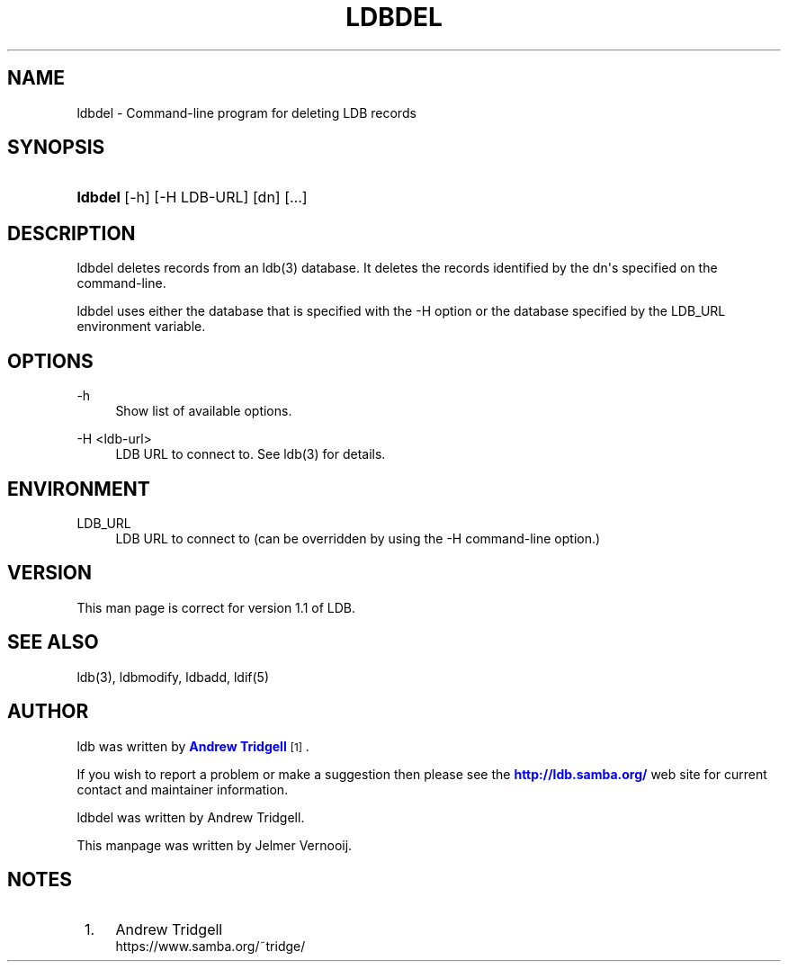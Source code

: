 '\" t
.\"     Title: ldbdel
.\"    Author: [see the "AUTHOR" section]
.\" Generator: DocBook XSL Stylesheets v1.79.1 <http://docbook.sf.net/>
.\"      Date: 08/09/2022
.\"    Manual: System Administration tools
.\"    Source: LDB 1.1
.\"  Language: English
.\"
.TH "LDBDEL" "1" "08/09/2022" "LDB 1\&.1" "System Administration tools"
.\" -----------------------------------------------------------------
.\" * Define some portability stuff
.\" -----------------------------------------------------------------
.\" ~~~~~~~~~~~~~~~~~~~~~~~~~~~~~~~~~~~~~~~~~~~~~~~~~~~~~~~~~~~~~~~~~
.\" http://bugs.debian.org/507673
.\" http://lists.gnu.org/archive/html/groff/2009-02/msg00013.html
.\" ~~~~~~~~~~~~~~~~~~~~~~~~~~~~~~~~~~~~~~~~~~~~~~~~~~~~~~~~~~~~~~~~~
.ie \n(.g .ds Aq \(aq
.el       .ds Aq '
.\" -----------------------------------------------------------------
.\" * set default formatting
.\" -----------------------------------------------------------------
.\" disable hyphenation
.nh
.\" disable justification (adjust text to left margin only)
.ad l
.\" -----------------------------------------------------------------
.\" * MAIN CONTENT STARTS HERE *
.\" -----------------------------------------------------------------
.SH "NAME"
ldbdel \- Command\-line program for deleting LDB records
.SH "SYNOPSIS"
.HP \w'\fBldbdel\fR\ 'u
\fBldbdel\fR [\-h] [\-H\ LDB\-URL] [dn] [\&.\&.\&.]
.SH "DESCRIPTION"
.PP
ldbdel deletes records from an ldb(3) database\&. It deletes the records identified by the dn\*(Aqs specified on the command\-line\&.
.PP
ldbdel uses either the database that is specified with the \-H option or the database specified by the LDB_URL environment variable\&.
.SH "OPTIONS"
.PP
\-h
.RS 4
Show list of available options\&.
.RE
.PP
\-H <ldb\-url>
.RS 4
LDB URL to connect to\&. See ldb(3) for details\&.
.RE
.SH "ENVIRONMENT"
.PP
LDB_URL
.RS 4
LDB URL to connect to (can be overridden by using the \-H command\-line option\&.)
.RE
.SH "VERSION"
.PP
This man page is correct for version 1\&.1 of LDB\&.
.SH "SEE ALSO"
.PP
ldb(3), ldbmodify, ldbadd, ldif(5)
.SH "AUTHOR"
.PP
ldb was written by
\m[blue]\fBAndrew Tridgell\fR\m[]\&\s-2\u[1]\d\s+2\&.
.PP
If you wish to report a problem or make a suggestion then please see the
\m[blue]\fB\%http://ldb.samba.org/\fR\m[]
web site for current contact and maintainer information\&.
.PP
ldbdel was written by Andrew Tridgell\&.
.PP
This manpage was written by Jelmer Vernooij\&.
.SH "NOTES"
.IP " 1." 4
Andrew Tridgell
.RS 4
\%https://www.samba.org/~tridge/
.RE
